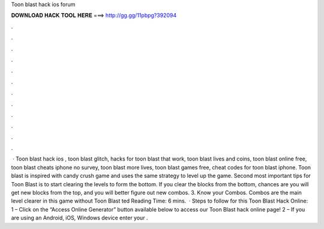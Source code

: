 Toon blast hack ios forum

𝐃𝐎𝐖𝐍𝐋𝐎𝐀𝐃 𝐇𝐀𝐂𝐊 𝐓𝐎𝐎𝐋 𝐇𝐄𝐑𝐄 ===> http://gg.gg/11pbpg?392094

.

.

.

.

.

.

.

.

.

.

.

.

 · Toon blast hack ios , toon blast glitch, hacks for toon blast that work, toon blast lives and coins, toon blast online free, toon blast cheats iphone no survey, toon blast more lives, toon blast games free, cheat codes for toon blast iphone. Toon blast is inspired with candy crush game and uses the same strategy to level up the game. Second most important tips for Toon Blast is to start clearing the levels to form the bottom. If you clear the blocks from the bottom, chances are you will get new blocks from the top, and you will better figure out new combos. 3. Know your Combos. Combos are the main level clearer in this game without Toon Blast ted Reading Time: 6 mins.  · Steps to follow for this Toon Blast Hack Online: 1 – Click on the “Access Online Generator” button available below to access our Toon Blast hack online page! 2 – If you are using an Android, iOS, Windows device enter your .